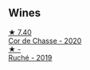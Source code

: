 
** Wines

#+begin_export html
<div class="flex-container">
  <a class="flex-item flex-item-left" href="/wines/ad406c60-08a7-48ea-8c4b-1142169efa0c.html">
    <img class="flex-bottle" src="/images/ad/406c60-08a7-48ea-8c4b-1142169efa0c/2022-08-24-14-02-02-39BE2E47-3A05-4E87-9B4C-60E8AC5D804D-1-105-c.webp"></img>
    <section class="h text-small text-lighter">★ 7.40</section>
    <section class="h text-bolder">Cor de Chasse - 2020</section>
  </a>

  <a class="flex-item flex-item-right" href="/wines/e5ee19b5-c687-49fd-8e11-0878288cd5a5.html">
    <img class="flex-bottle" src="/images/e5/ee19b5-c687-49fd-8e11-0878288cd5a5/2022-08-24-14-00-10-01C9E9F1-6DE0-48E3-AD0A-47F882D76D55-1-105-c.webp"></img>
    <section class="h text-small text-lighter">★ -</section>
    <section class="h text-bolder">Ruché - 2019</section>
  </a>

</div>
#+end_export
